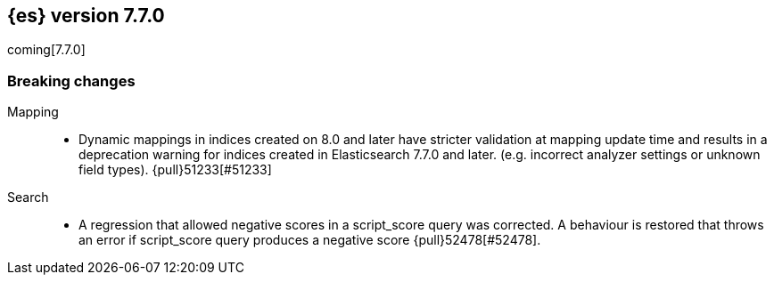 [[release-notes-7.7.0]]
== {es} version 7.7.0

coming[7.7.0]

[[breaking-7.7.0]]
[float]
=== Breaking changes

Mapping::
* Dynamic mappings in indices created on 8.0 and later have stricter validation at mapping update time and
  results in a deprecation warning for indices created in Elasticsearch 7.7.0 and later.
  (e.g. incorrect analyzer settings or unknown field types). {pull}51233[#51233]

Search::
* A regression that allowed negative scores in a script_score query was corrected.
A behaviour is restored that throws an error if script_score query produces
a negative score {pull}52478[#52478].
